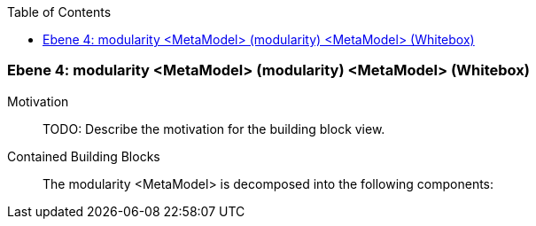 // Begin Protected Region [[meta-data]]

// End Protected Region   [[meta-data]]

:toc:

[#4a570571-d579-11ee-903e-9f564e4de07e]
=== Ebene 4: modularity <MetaModel> (modularity) <MetaModel> (Whitebox)
Motivation::
// Begin Protected Region [[motivation]]
TODO: Describe the motivation for the building block view.
// End Protected Region   [[motivation]]

Contained Building Blocks::

The modularity <MetaModel> is decomposed into the following components:


// Begin Protected Region [[4a570571-d579-11ee-903e-9f564e4de07e,customText]]

// End Protected Region   [[4a570571-d579-11ee-903e-9f564e4de07e,customText]]

// Actifsource ID=[803ac313-d64b-11ee-8014-c150876d6b6e,4a570571-d579-11ee-903e-9f564e4de07e,nRlxKtpBpYsU3AnjfWScUrcjAZw=]
